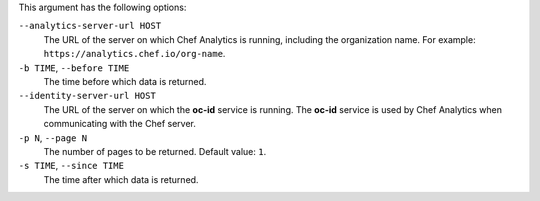 .. The contents of this file may be included in multiple topics (using the includes directive).
.. The contents of this file should be modified in a way that preserves its ability to appear in multiple topics.


This argument has the following options:

``--analytics-server-url HOST``
   The URL of the server on which Chef Analytics is running, including the organization name. For example: ``https://analytics.chef.io/org-name``.

``-b TIME``, ``--before TIME``
   The time before which data is returned.

``--identity-server-url HOST``
   The URL of the server on which the **oc-id** service is running. The **oc-id** service is used by Chef Analytics when communicating with the Chef server.

``-p N``, ``--page N``
   The number of pages to be returned. Default value: ``1``.

``-s TIME``, ``--since TIME``
   The time after which data is returned.
